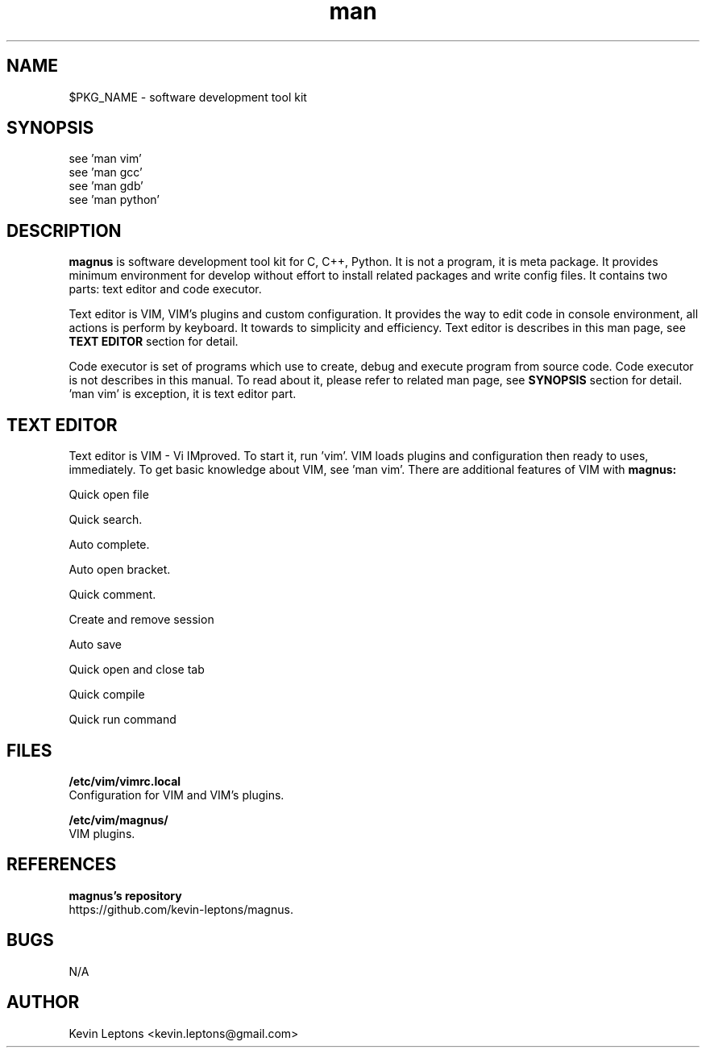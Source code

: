 .TH man 1 "$BUILD_DATE" "$PKG_VERSION" "$PKG_NAME"

.SH NAME
$PKG_NAME \- software development tool kit

.SH SYNOPSIS
see 'man vim'
.br
see 'man gcc'
.br
see 'man gdb'
.br
see 'man python'

.SH DESCRIPTION
.B magnus
is software development tool kit for C, C++, Python. It is not a program, it
is meta package. It provides minimum environment for develop without effort
to install related packages and write config files. It contains two parts:
text editor and code executor.

Text editor is VIM, VIM's plugins and custom configuration. It provides the
way to edit code in console environment, all actions is perform by keyboard.
It towards to simplicity and efficiency. Text editor is describes in this man
page, see
.B TEXT EDITOR
section for detail.

Code executor is set of programs which use to create, debug and execute
program from source code. Code executor is not describes in this manual. To
read about it, please refer to related man page, see 
.B SYNOPSIS
section for detail. 'man vim' is exception, it is text editor part.

.SH TEXT EDITOR

Text editor is VIM - Vi IMproved. To start it, run 'vim'. VIM loads plugins
and configuration then ready to uses, immediately. To get basic knowledge about
VIM, see 'man vim'. There are additional features of VIM with
.B magnus:

Quick open file

Quick search.

Auto complete.

Auto open bracket.

Quick comment.

Create and remove session

Auto save

Quick open and close tab

Quick compile

Quick run command


.SH FILES
.B
/etc/vim/vimrc.local
.br
Configuration for VIM and VIM's plugins.

.B
/etc/vim/magnus/
.br
VIM plugins.

.SH REFERENCES
.B magnus's repository 
.br
https://github.com/kevin-leptons/magnus.

.SH BUGS
N/A

.SH AUTHOR
Kevin Leptons <kevin.leptons@gmail.com>
